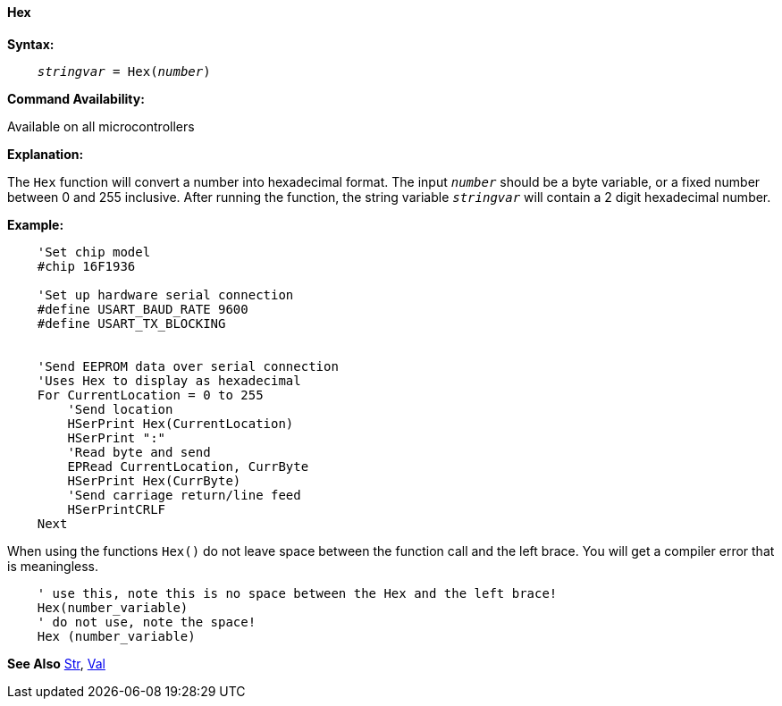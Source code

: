 ==== Hex

*Syntax:*
[subs="quotes"]
----
    __stringvar__ = Hex(__number__)
----
*Command Availability:*

Available on all microcontrollers

*Explanation:*

The `Hex` function will convert a number into hexadecimal format. The input `_number_` should be a byte variable, or a fixed number between 0 and 255 inclusive. After running the function, the string variable `_stringvar_` will contain a 2 digit hexadecimal number.

*Example:*
----
    'Set chip model
    #chip 16F1936

    'Set up hardware serial connection
    #define USART_BAUD_RATE 9600
    #define USART_TX_BLOCKING


    'Send EEPROM data over serial connection
    'Uses Hex to display as hexadecimal
    For CurrentLocation = 0 to 255
        'Send location
        HSerPrint Hex(CurrentLocation)
        HSerPrint ":"
        'Read byte and send
        EPRead CurrentLocation, CurrByte
        HSerPrint Hex(CurrByte)
        'Send carriage return/line feed
        HSerPrintCRLF
    Next
----

When using the functions `Hex()` do not leave space between the function call and the left brace. You will get a compiler error that is meaningless.

----
    ' use this, note this is no space between the Hex and the left brace!
    Hex(number_variable)
    ' do not use, note the space!
    Hex (number_variable)
----
*See Also* <<_str,Str>>, <<_val,Val>>
